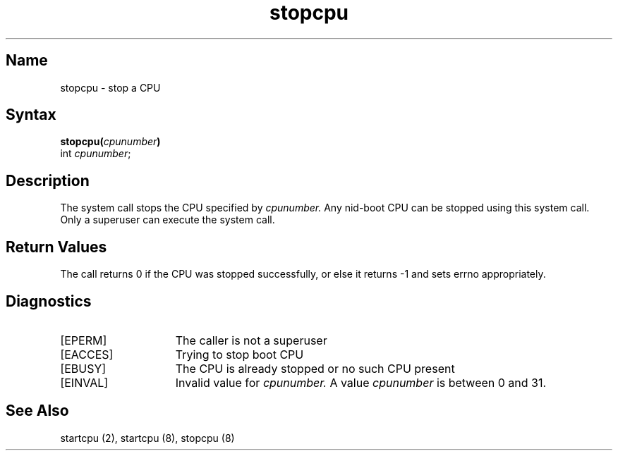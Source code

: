 .TH stopcpu 2 
.SH Name
stopcpu \- stop a CPU
.SH Syntax
.B stopcpu(\fIcpunumber\fP)
.br
int \fIcpunumber\fP;
.SH Description
The
.PN stopcpu 
system call stops the CPU specified by 
.I cpunumber.
.NXR "SMP" "stopcpu"
Any nid-boot CPU can be stopped using this system call. Only a superuser
can execute the 
.PN stopcpu
system call. 
.SH Return Values
The 
.PN stopcpu
call returns 0 if the CPU was stopped successfully, or else it returns
-1 and sets errno appropriately.
.SH Diagnostics
.TP 15
[EPERM]
The caller is not a superuser
.TP 15
[EACCES]
Trying to stop boot CPU
.TP 15
[EBUSY]
The CPU is already stopped or no such CPU present
.TP 15
[EINVAL]
Invalid value for 
.I cpunumber.
A value 
.I cpunumber
is between 0 and 31.
.SH See Also
startcpu (2), startcpu (8), stopcpu (8) 
